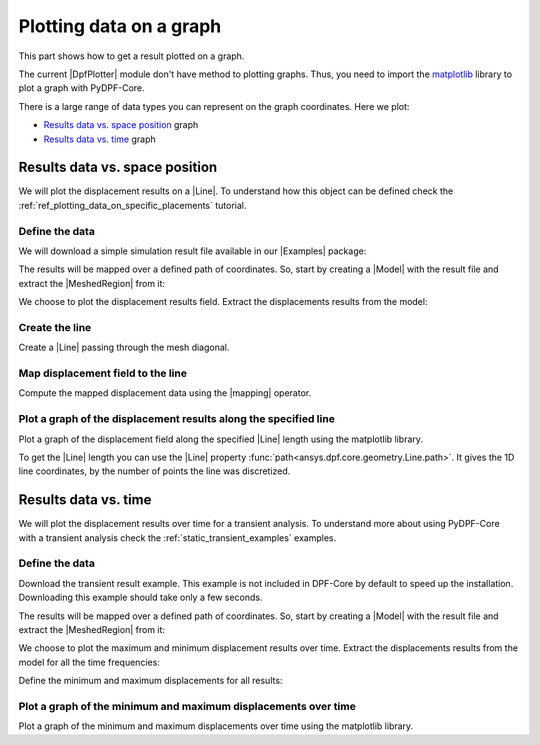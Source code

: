 .. _ref_plotting_a_graph:

========================
Plotting data on a graph
========================

.. |DpfPlotter| replace:: :class:`DpfPlotter<ansys.dpf.core.plotter.DpfPlotter>`
.. |Line| replace:: :class:`Line <ansys.dpf.core.geometry.Line>`
.. |MeshedRegion| replace:: :class:`MeshedRegion <ansys.dpf.core.meshed_region.MeshedRegion>`
.. |Model| replace:: :class:`Model <ansys.dpf.core.model.Model>`
.. |mapping| replace:: :class:`mapping <ansys.dpf.core.operators.mapping.on_coordinates.on_coordinates>`
.. |Examples| replace:: :mod:`Examples<ansys.dpf.core.examples>`

This part shows how to get a result plotted on a graph.

The current |DpfPlotter| module don't have method to plotting graphs. Thus, you need to import the
`matplotlib <https://github.com/matplotlib/matplotlib>`_ library to plot a graph with PyDPF-Core.

There is a large range of data types you can represent on the graph coordinates. Here we plot:

- `Results data vs. space position`_ graph
- `Results data vs. time`_ graph

Results data vs. space position
-------------------------------

We will plot the displacement results on a |Line|. To understand how this object can
be defined check the :ref:`ref_plotting_data_on_specific_placements` tutorial.

Define the data
^^^^^^^^^^^^^^^

We will download a simple simulation result file available in our |Examples| package:

.. jupyter-execute::

    # Import the ``ansys.dpf.core`` module, including examples files, the operators subpackage, the geometry module and the matplotlib
    from ansys.dpf import core as dpf
    from ansys.dpf.core import examples
    from ansys.dpf.core import operators as ops
    from ansys.dpf.core import geometry as geo
    import matplotlib.pyplot as plt
    # Define the result file
    result_file = examples.find_static_rst()

The results will be mapped over a defined path of coordinates. So, start by creating
a |Model| with the result file and extract the |MeshedRegion| from it:

.. jupyter-execute::

    # Create the model
    my_model = dpf.Model(data_sources=result_file)
    my_meshed_region = my_model.metadata.meshed_region

We choose to plot the displacement results field. Extract the displacements results from the model:

.. jupyter-execute::

    # Get the displacement results
    my_disp = my_model.results.displacement.eval()

Create the line
^^^^^^^^^^^^^^^

Create a |Line| passing through the mesh diagonal.

.. jupyter-execute::

    # Create the Line object
    my_line = geo.Line(coordinates=[[0.0, 0.06, 0.0], [0.03, 0.03, 0.03]],
                       n_points=50
                       )

Map displacement field to the line
^^^^^^^^^^^^^^^^^^^^^^^^^^^^^^^^^^

Compute the mapped displacement data using the |mapping| operator.

.. jupyter-execute::

    # Map the line coordinates with the displacement results and get the field
    mapped_disp_line = ops.mapping.on_coordinates(fields_container=my_disp,
                                                  coordinates=my_line.mesh.nodes.coordinates_field,
                                                  create_support=True,
                                                  mesh=my_meshed_region
                                                   ).eval()[0]

Plot a graph of the displacement results along the specified line
^^^^^^^^^^^^^^^^^^^^^^^^^^^^^^^^^^^^^^^^^^^^^^^^^^^^^^^^^^^^^^^^^

Plot a graph of the displacement field along the specified |Line| length using the matplotlib library.

To get the |Line| length you can use the |Line| property :func:`path<ansys.dpf.core.geometry.Line.path>`.
It gives the 1D line coordinates, by the number of points the line was discretized.

.. jupyter-execute::

    # Define the norm of the displacement field
    norm_disp = ops.math.norm(field=mapped_disp_line).eval()
    # Define the line points on the its length
    line_length_points = my_line.path
    # Plot the graph
    plt.plot(line_length_points, norm_disp.data)
    # Graph formating
    plt.xlabel("Line length");  plt.ylabel("Displacement norm field"); plt.title("Displacement evolution on the line")
    plt.show()

Results data vs. time
---------------------

We will plot the displacement results over time for a transient analysis. To understand more about using PyDPF-Core
with a transient analysis check the :ref:`static_transient_examples` examples.

Define the data
^^^^^^^^^^^^^^^

Download the transient result example. This example is not included in DPF-Core
by default to speed up the installation. Downloading this example should take only a few seconds.

.. jupyter-execute::

    # Import the ``ansys.dpf.core`` module, including examples files, the operators subpackage and the matplotlib
    from ansys.dpf import core as dpf
    from ansys.dpf.core import examples
    from ansys.dpf.core import operators as ops
    import matplotlib.pyplot as plt
    # Define the result file
    result_file = examples.download_transient_result()

The results will be mapped over a defined path of coordinates. So, start by creating
a |Model| with the result file and extract the |MeshedRegion| from it:

.. jupyter-execute::

    # Create the model
    my_model = dpf.Model(data_sources=result_file)
    my_meshed_region = my_model.metadata.meshed_region

We choose to plot the maximum and minimum displacement results over time.
Extract the displacements results from the model for all the time frequencies:

.. jupyter-execute::

    # Get the displacement results
    my_disp = my_model.results.displacement.on_all_time_freqs.eval()

Define the minimum and maximum displacements for all results:

.. jupyter-execute::

    # Define the min_max operator with the normed displacement
    min_max_op = ops.min_max.min_max_fc(fields_container=ops.math.norm_fc(my_disp))
    # Get the max and min displacements
    max_disp = min_max_op.eval(pin=1)
    min_disp = min_max_op.eval(pin=0)

Plot a graph of the minimum and maximum displacements over time
^^^^^^^^^^^^^^^^^^^^^^^^^^^^^^^^^^^^^^^^^^^^^^^^^^^^^^^^^^^^^^^

Plot a graph of the minimum and maximum displacements over time using the matplotlib library.

.. jupyter-execute::

    # Define the time frequencies from the model
    time_data = my_model.metadata.time_freq_support.time_frequencies.data
    # Plot the graph
    plt.plot(time_data, max_disp.data, "r", label="Max")
    plt.plot(time_data, min_disp.data, "b", label="Min")
    # Graph formating
    plt.xlabel("Time (s)"); plt.ylabel("Displacement (m)"); plt.legend(); plt.show()